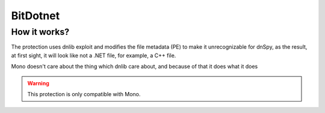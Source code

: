 BitDotnet
=========

How it works?
-------------
The protection uses dnlib exploit and modifies the file metadata (PE) to make it unrecognizable for dnSpy, as the result, at first sight, it will look like not a .NET file, for example, a C++ file.

Mono doesn't care about the thing which dnlib care about, and because of that it does what it does


.. warning::

    This protection is only compatible with Mono.